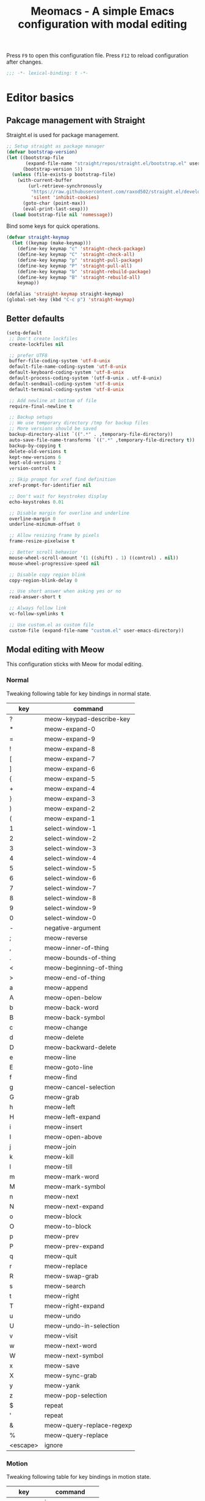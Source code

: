 #+title: Meomacs - A simple Emacs configuration with modal editing

Press =F9= to open this configuration file.
Press =F12= to reload configuration after changes.

#+begin_src emacs-lisp
  ;;; -*- lexical-binding: t -*-
#+end_src

* Editor basics

** Pakcage management with Straight

Straight.el is used for package management.

#+begin_src emacs-lisp
  ;; Setup straight as package manager
  (defvar bootstrap-version)
  (let ((bootstrap-file
         (expand-file-name "straight/repos/straight.el/bootstrap.el" user-emacs-directory))
        (bootstrap-version 5))
    (unless (file-exists-p bootstrap-file)
      (with-current-buffer
          (url-retrieve-synchronously
           "https://raw.githubusercontent.com/raxod502/straight.el/develop/install.el"
           'silent 'inhibit-cookies)
        (goto-char (point-max))
        (eval-print-last-sexp)))
    (load bootstrap-file nil 'nomessage))
#+end_src

Bind some keys for quick operations.

#+begin_src emacs-lisp
  (defvar straight-keymap
    (let ((keymap (make-keymap)))
      (define-key keymap "c" 'straight-check-package)
      (define-key keymap "C" 'straight-check-all)
      (define-key keymap "p" 'straight-pull-package)
      (define-key keymap "P" 'straight-pull-all)
      (define-key keymap "b" 'straight-rebuild-package)
      (define-key keymap "B" 'straight-rebuild-all)
      keymap))

  (defalias 'straight-keymap straight-keymap)
  (global-set-key (kbd "C-c p") 'straight-keymap)
#+end_src

** Better defaults

#+begin_src emacs-lisp
  (setq-default
   ;; Don't create lockfiles
   create-lockfiles nil

   ;; prefer UTF8
   buffer-file-coding-system 'utf-8-unix
   default-file-name-coding-system 'utf-8-unix
   default-keyboard-coding-system 'utf-8-unix
   default-process-coding-system '(utf-8-unix . utf-8-unix)
   default-sendmail-coding-system 'utf-8-unix
   default-terminal-coding-system 'utf-8-unix

   ;; Add newline at bottom of file
   require-final-newline t

   ;; Backup setups
   ;; We use temporary directory /tmp for backup files
   ;; More versions should be saved
   backup-directory-alist `((".*" . ,temporary-file-directory))
   auto-save-file-name-transforms `((".*" ,temporary-file-directory t))
   backup-by-copying t
   delete-old-versions t
   kept-new-versions 6
   kept-old-versions 2
   version-control t

   ;; Skip prompt for xref find definition
   xref-prompt-for-identifier nil

   ;; Don't wait for keystrokes display
   echo-keystrokes 0.01

   ;; Disable margin for overline and underline
   overline-margin 0
   underline-minimum-offset 0

   ;; Allow resizing frame by pixels
   frame-resize-pixelwise t

   ;; Better scroll behavior
   mouse-wheel-scroll-amount '(1 ((shift) . 1) ((control) . nil))
   mouse-wheel-progressive-speed nil

   ;; Disable copy region blink
   copy-region-blink-delay 0
 
   ;; Use short answer when asking yes or no
   read-answer-short t

   ;; Always follow link
   vc-follow-symlinks t

   ;; Use custom.el as custom file
   custom-file (expand-file-name "custom.el" user-emacs-directory))
#+end_src

** Modal editing with Meow

This configuration sticks with Meow for modal editing.

*** Normal
Tweaking following table for key bindings in normal state.

#+TBLNAME: normal-keybindings
| key      | command                   |
|----------+---------------------------|
| ?        | meow-keypad-describe-key  |
| *        | meow-expand-0             |
| =        | meow-expand-9             |
| !        | meow-expand-8             |
| [        | meow-expand-7             |
| ]        | meow-expand-6             |
| {        | meow-expand-5             |
| +        | meow-expand-4             |
| }        | meow-expand-3             |
| )        | meow-expand-2             |
| (        | meow-expand-1             |
| 1        | select-window-1           |
| 2        | select-window-2           |
| 3        | select-window-3           |
| 4        | select-window-4           |
| 5        | select-window-5           |
| 6        | select-window-6           |
| 7        | select-window-7           |
| 8        | select-window-8           |
| 9        | select-window-9           |
| 0        | select-window-0           |
| -        | negative-argument         |
| ;        | meow-reverse              |
| ,        | meow-inner-of-thing       |
| .        | meow-bounds-of-thing      |
| <        | meow-beginning-of-thing   |
| >        | meow-end-of-thing         |
| a        | meow-append               |
| A        | meow-open-below           |
| b        | meow-back-word            |
| B        | meow-back-symbol          |
| c        | meow-change               |
| d        | meow-delete               |
| D        | meow-backward-delete      |
| e        | meow-line                 |
| E        | meow-goto-line            |
| f        | meow-find                 |
| g        | meow-cancel-selection     |
| G        | meow-grab                 |
| h        | meow-left                 |
| H        | meow-left-expand          |
| i        | meow-insert               |
| I        | meow-open-above           |
| j        | meow-join                 |
| k        | meow-kill                 |
| l        | meow-till                 |
| m        | meow-mark-word            |
| M        | meow-mark-symbol          |
| n        | meow-next                 |
| N        | meow-next-expand          |
| o        | meow-block                |
| O        | meow-to-block             |
| p        | meow-prev                 |
| P        | meow-prev-expand          |
| q        | meow-quit                 |
| r        | meow-replace              |
| R        | meow-swap-grab            |
| s        | meow-search               |
| t        | meow-right                |
| T        | meow-right-expand         |
| u        | meow-undo                 |
| U        | meow-undo-in-selection    |
| v        | meow-visit                |
| w        | meow-next-word            |
| W        | meow-next-symbol          |
| x        | meow-save                 |
| X        | meow-sync-grab            |
| y        | meow-yank                 |
| z        | meow-pop-selection        |
| $        | repeat                    |
| '        | repeat                    |
| &        | meow-query-replace-regexp |
| %        | meow-query-replace        |
| <escape> | ignore                    |

*** Motion

Tweaking following table for key bindings in motion state.

#+TBLNAME: motion-keybindings
|      key | command         |
|----------+-----------------|
| <escape> | ignore          |
|        1 | select-window-1 |
|        2 | select-window-2 |
|        3 | select-window-3 |
|        4 | select-window-4 |
|        5 | select-window-5 |
|        6 | select-window-6 |
|        7 | select-window-7 |
|        8 | select-window-8 |
|        9 | select-window-9 |
|        0 | select-window-0 |

*** Leader

Tweaking following table for key bindings in leader keymap.

#+tblname: leader-keybindings
| key | command              | description |
|-----+----------------------+-------------|
| e   | eval-last-sexp       |             |
| 1   | meow-digit-argument  |             |
| 2   | meow-digit-argument  |             |
| 3   | meow-digit-argument  |             |
| 4   | meow-digit-argument  |             |
| 5   | meow-digit-argument  |             |
| 6   | meow-digit-argument  |             |
| 7   | meow-digit-argument  |             |
| 8   | meow-digit-argument  |             |
| 9   | meow-digit-argument  |             |
| 0   | meow-digit-argument  |             |
| s   | split-window-right   |             |
| -   | split-window-below   |             |
| ?   | meow-cheatsheet      |             |
| a   | dispatch: C-c a      | Addons      |
| l   | dispatch: C-c l      | Lints       |
| t   | dispatch: C-c t      | Toggles     |
| p   | dispatch: C-x p      | Projects    |
| P   | dispatch: C-c p      | Straight    |
| r   | dispatch: C-c r      | Org Roam    |
| i   | imenu                |             |
| b   | switch-to-buffer     |             |
| o   | delete-other-windows |             |
| k   | kill-current-buffer  |             |

*** Initialization

#+header: :var normal-keybindings=normal-keybindings :var motion-keybindings=motion-keybindings :var leader-keybindings=leader-keybindings
#+begin_src emacs-lisp
  (straight-use-package 'meow)

  (require 'meow)

  (let ((parse-def (lambda (x)
                     (cons (format "%s" (car x))
                           (if (string-prefix-p "dispatch:" (cadr x))
                               (string-trim (substring (cadr x) 9))
                             (intern (cadr x))))))
        (parse-remap (lambda (x) (cons (format "%s" (car x)) (format "%s%s" meow-motion-remap-prefix (car x))))))
    (apply #'meow-normal-define-key (mapcar parse-def normal-keybindings))
    (apply #'meow-motion-overwrite-define-key (mapcar parse-def motion-keybindings))
    (apply #'meow-leader-define-key (mapcar parse-def leader-keybindings))
    (apply #'meow-leader-define-key (mapcar parse-remap motion-keybindings)))

  (meow-global-mode 1)
  (meow-setup-indicator)
#+end_src

** Window management

Switch window by pressing the number showned in the mode line.

#+begin_src emacs-lisp
  (straight-use-package '(window-numbering
                          :repo "DogLooksGood/window-numbering.el"
                          :host github
                          :type git))


  (require 'window-numbering)
  (window-numbering-mode 1)

  (defun meomacs-window-numbering-modeline ()
    (concat " "
            (let ((n (window-numbering-get-number)))
              (alist-get
               n
               '((0 . "🄌")
                 (1 . "❶")
                 (2 . "❷")
                 (3 . "❸")
                 (4 . "❹")
                 (5 . "❺")
                 (6 . "❻")
                 (7 . "❼")
                 (8 . "❽")
                 (9 . "❾"))))))

  (let ((modeline-segment '(:eval (meomacs-window-numbering-modeline))))
    (unless (member modeline-segment mode-line-format)
      (setq-default mode-line-format (cons modeline-segment mode-line-format))))
#+end_src

** Workspaces management with tab-bar-mode

Use tabs for workspaces.

#+begin_src emacs-lisp
  (setq tab-bar-border nil
        tab-bar-close-button nil
        tab-bar-back-button nil
        tab-bar-new-button nil
        tab-bar-tab-name-truncated-max 10)

  (tab-bar-mode 1)
#+end_src

Add missing keybindings

#+begin_src emacs-lisp
  (global-set-key (kbd "C-x t .") 'tab-bar-rename-tab)
#+end_src
** Auto pairs with Smartparens

#+begin_src emacs-lisp
  (straight-use-package 'smartparens)

  (require 'smartparens)

  (add-hook 'prog-mode-hook 'smartparens-mode)
  (add-hook 'conf-mode-hook 'smartparens-mode)

  ;; setup for emacs-lisp
  (sp-with-modes '(emacs-lisp-mode)
    (sp-local-pair "'" nil :actions nil))
#+end_src

** Completions
*** Minibuffer completion reading with Vertico & Orderless & Marginalia

- Vertico provides a better UX for completion reading.
- Orderless provides a completion style, which allows you to search with orderless segments.
- Marginalia provides helpful messages in completion.

#+begin_src emacs-lisp
  (straight-use-package 'vertico)
  (straight-use-package 'orderless)
  (straight-use-package 'marginalia)

  (require 'vertico)
  (require 'orderless)

  (vertico-mode 1)
  (marginalia-mode 1)
#+end_src

Enable orderless for minibuffer completion.

#+begin_src emacs-lisp
  (defun meomacs--vertico-init-minibuffer ()
    (setq-local completion-styles '(basic orderless)))

  (add-hook 'minibuffer-setup-hook 'meomacs--vertico-init-minibuffer)
#+end_src

Do "delete" instead of "kill" when pressing =M-DEL=.

#+begin_src emacs-lisp
  (defun meomacs-backward-delete-sexp ()
    "Backward delete sexp.

  Used in minibuffer, replace the the default kill behavior with M-DEL."
    (interactive)
    (save-restriction
      (narrow-to-region (minibuffer-prompt-end) (point-max))
      (delete-region
       (save-mark-and-excursion
         (backward-sexp)
         (point))
       (point))))

  (define-key minibuffer-mode-map (kbd "M-DEL") #'meomacs-backward-delete-sexp)
#+end_src

*** Completion at point with Company

#+begin_src emacs-lisp
  (straight-use-package 'company)

  (autoload 'company-mode "company" nil t)

  (add-hook 'prog-mode-hook 'company-mode)
  (add-hook 'conf-mode-hook 'company-mode)
#+end_src

A setup for vim-like behavior.  Completion will popup automatically, =SPC= and =RET= will do insertion even though the popup is available.

| action                    | key |
|---------------------------+-----|
| completion at point       | TAB |
| previous candidate        | C-p |
| next candidate            | C-n |
| next template placeholder | RET |

#+begin_src emacs-lisp
  (with-eval-after-load "company"
    (require 'company-tng)

    (add-hook 'company-mode-hook 'company-tng-mode)

    (define-key company-active-map [tab] 'company-complete-common-or-cycle)
    (define-key company-active-map (kbd "TAB") 'company-complete-common-or-cycle)
    (define-key company-active-map (kbd "C-n") 'company-select-next)
    (define-key company-active-map (kbd "C-p") 'company-select-previous)

    ;; Free SPC and RET, popup will no longer interrupt typing.
    (define-key company-active-map [escape] nil)
    (define-key company-active-map [return] nil)
    (define-key company-active-map (kbd "RET") nil)
    (define-key company-active-map (kbd "SPC") nil))
#+end_src

** Templating with yasnippet
Expand template with =TAB=. Jump between the placeholders with =TAB= and =S-TAB=.

#+begin_src emacs-lisp
  (straight-use-package 'yasnippet)
  (straight-use-package 'yasnippet-snippets)

  (require 'yasnippet)

  (yas-global-mode 1)
#+end_src
** Git integration with magit & diff-hl & smerge

To manage the git repository, use builtin package ~vc~.

#+begin_src emacs-lisp
  (straight-use-package 'magit)
  (straight-use-package 'diff-hl)
  (straight-use-package 'smerge-mode)

  (autoload 'magit "magit" nil t)
  (autoload 'diff-hl-mode "diff-hl" nil t)
  (autoload 'diff-hl-dired-mode "diff-hl-dired" nil t)
  (autoload 'smerge-mode "smerge-mode" nil t)
#+end_src

Enable diff-hl in based on major modes.

#+begin_src emacs-lisp
  (add-hook 'dired-mode-hook 'diff-hl-dired-mode)
  (add-hook 'prog-mode-hook 'diff-hl-mode)
  (add-hook 'conf-mode-hook 'diff-hl-mode)
#+end_src

Enable smerge mode after ~find-file~.

#+begin_src emacs-lisp
  (add-hook 'find-file-hook 'smerge-mode)
#+end_src

** Project management with project.el

To find files/buffers and apply commands on project, use builtin package ~project~.

#+begin_src emacs-lisp
  (setq project-switch-commands '((project-find-file "Find file")
                                  (project-find-regexp "Find regexp")
                                  (project-dired "Dired")
                                  (project-eshell "Eshell")
                                  (shell "Shell")
                                  (magit "Magit")))

  (with-eval-after-load "project"
    (define-key project-prefix-map "s" 'shell)
    (define-key project-prefix-map "m" 'magit))
#+end_src

** Searching with rg
#+begin_src emacs-lisp
  (straight-use-package 'rg)

  (autoload 'rg-project "wgrep" nil t)
  (autoload 'rg-project "rg" nil t)

  (with-eval-after-load "wgrep"
    (define-key wgrep-mode-map (kbd "C-c C-c") #'wgrep-finish-edit))

  (define-key project-prefix-map "r" 'rg-project)
#+end_src

* Look & Feel
** Disabling some components
#+begin_src emacs-lisp
  (tool-bar-mode -1)
  (scroll-bar-mode -1)
  (menu-bar-mode -1)
#+end_src

** Themes
#+name: themes
- [X] modus-operandi
- [X] modus-vivendi
- [ ] deeper-blue

Create a command ~meomacs-next-theme~ at =C-c t t= to switch themes between listed above.

#+header: :var themes=themes
#+begin_src emacs-lisp
  (require 'cl-lib)

  (defvar meomacs-themes nil
    "Themes to use.")

  (setq meomacs-themes
        (thread-last
          themes
          (mapcar 'car)
          (cl-remove-if-not (lambda (s) (string-prefix-p "[X] " s)))
          (mapcar (lambda (s) (intern (substring s 4))))))

  (defun meomacs-next-theme ()
    (interactive)
    (mapc 'disable-theme custom-enabled-themes)
    (when meomacs-themes
      (message "Load theme: %s" (car meomacs-themes))
      (load-theme (car meomacs-themes) t)
      (setq meomacs-themes (append (cdr meomacs-themes) (list (car meomacs-themes))))))

  (global-set-key (kbd "C-c t t") 'meomacs-next-theme)

  (unless custom-enabled-themes
    (meomacs-next-theme))
#+end_src

** Fonts

*** Font resizing
Increasing/decreasing font size with =M-+= / =M--=.

#+begin_src emacs-lisp
  (require 'cl-lib)

  (defvar meomacs-font-size 11
    "Current font size.")

  (defvar meomacs-resize-font-sizes
    '(10 11 12 13 14 15 16)
    "Font sizes for resizing.")

  (defun meomacs-increase-font-size ()
    (interactive)
    (if-let ((size (cl-find-if (lambda (s)
                                 (> s meomacs-font-size))
                               meomacs-resize-font-sizes)))
        (progn (setq meomacs-font-size size)
               (meomacs-load-base-font)
               (meomacs-load-face-font)
               (meomacs-load-ext-font)
               (message "Font size: %s" size))
      (message "Using biggest font size.")))

  (defun meomacs-decrease-font-size ()
    (interactive)
    (if-let ((size (cl-find-if (lambda (s)
                                 (< s meomacs-font-size))
                               (reverse meomacs-resize-font-sizes))))
        (progn (setq meomacs-font-size size)
               (meomacs-load-base-font)
               (meomacs-load-face-font)
               (meomacs-load-ext-font)
               (message "Font size: %s" size))
      (message "Using smallest font size.")))

  (global-set-key (kbd "M-+") 'meomacs-increase-font-size)
  (global-set-key (kbd "M--") 'meomacs-decrease-font-size)
#+end_src

*** Font Families
#+tblname: fonts
| key      | font                    | where to apply                        |
|----------+-------------------------+---------------------------------------|
| default  | MesloLGM Nerd Font Mono | default font for ascii characters     |
| unicode  | LXGW WenKai             | default font for non-ascii characters |
| modeline | MesloLGL Nerd Font Mono | modeline                              |
| fixed    | Sarasa Mono SC          | code blocks and tables in markups     |
| variable | ETBembo                 | texts in markups                      |

#+header: :var fonts=fonts
#+begin_src emacs-lisp
    (defun meomacs--get-font-family (key)
      (car (alist-get key fonts nil nil #'string-equal)))

    (defun meomacs--get-font-spec (key)
      (format "%s-%d"
              (meomacs--get-font-family key)
              meomacs-font-size))

    (defun meomacs-load-base-font ()
      "Load the default font for ascii characters."
      (let* ((font-spec (meomacs--get-font-spec "default")))
        (set-frame-parameter nil 'font font-spec)
        (add-to-list 'default-frame-alist (cons 'font font-spec))))

    (defun meomacs-load-face-font ()
      "Load fonts used in faces."
      (let ((modeline-font-spec (meomacs--get-font-spec "modeline"))
            (variable-font-spec (meomacs--get-font-spec "variable"))
            (fixed-font-spec (meomacs--get-font-spec "fixed")))
        (set-face-attribute 'variable-pitch nil :font variable-font-spec :height 1.1)
        (set-face-attribute 'fixed-pitch nil :font fixed-font-spec)
        (set-face-attribute 'fixed-pitch-serif nil :font fixed-font-spec)
        (set-face-attribute 'mode-line nil :font modeline-font-spec)
        (set-face-attribute 'mode-line-inactive nil :font modeline-font-spec)))

    (defun meomacs-load-ext-font ()
      "Load fonts used for non-ascii characters."
      (let ((font (frame-parameter nil 'font))
            (font-spec (font-spec :family (meomacs--get-font-family "unicode"))))
        (dolist (charset '(kana han hangul cjk-misc bopomofo symbol))
          (set-fontset-font font charset font-spec))))

    ;; Only have font setup in GUI
    (when window-system
      (meomacs-load-base-font)
      (meomacs-load-face-font)
      (meomacs-load-ext-font)

      ;; Setup faces after creating new frame
      (add-hook 'after-make-frame-functions
                (lambda ()
                  (meomacs-load-face-font)
                  (meomacs-load-ext-font))))
#+end_src

* Writing
** Org
*** Toggle markup visibility with visible mode
#+begin_src emacs-lisp
  (with-eval-after-load "org"
    (define-key org-mode-map (kbd "C-c t v") 'visible-mode))
#+end_src
*** Org Roam
#+begin_src emacs-lisp
  (straight-use-package 'org-roam)

  (setq org-roam-directory (expand-file-name "~/Org"))

  (defvar org-roam-keymap
    (let ((keymap (make-keymap)))
      (define-key keymap "l" 'org-roam-buffer-toggle)
      (define-key keymap "f" 'org-roam-node-find)
      (define-key keymap "g" 'org-roam-graph)
      (define-key keymap "i" 'org-roam-node-insert)
      (define-key keymap "c" 'org-roam-capture)
      (define-key keymap "s" 'org-roam-db-sync)
      keymap))

  (defalias 'org-roam-keymap org-roam-keymap)

  (global-set-key (kbd "C-c r") 'org-roam-keymap)

  (with-eval-after-load "org-roam"
    (org-roam-setup))
#+end_src

*** Good old template shortcut

#+begin_src emacs-lisp
  (with-eval-after-load "org"
    (require 'org-tempo))
#+end_src

*** Using variable pitch font

Enable ~variable-pitch-mode~.

#+begin_src emacs-lisp
  (add-hook 'org-mode-hook 'variable-pitch-mode)

  (with-eval-after-load "org"
    ;; Use fixed pitch for table and code
    (custom-set-faces
     '(org-table ((t :inherit 'fixed-pitch)))
     '(org-code ((t :inherit 'fixed-pitch)))
     '(org-block ((t :inherit 'fixed-pitch)))
     '(org-checkbox ((t :inherit 'fixed-pitch :background nil :box nil)))
     '(org-latex-and-related ((t (:inherit 'fixed-pitch))))))
#+end_src

*** Better structure indication with org-visual-outline

~org-visual-outline~ provides a better visual feedback for document structure.

#+begin_src emacs-lisp
  (straight-use-package '(org-visual-outline
                          :repo "legalnonsense/org-visual-outline"
                          :host github
                          :type git))

  (custom-set-faces
   '(org-visual-indent-pipe-face ((t :foreground "gray50" :background "gray50" :height .1)))
   '(org-visual-indent-blank-pipe-face ((t :foreground nil :background nil :height .1))))

  (autoload 'org-visual-indent-mode "org-visual-indent")

  (add-hook 'org-mode-hook 'org-visual-indent-mode)
#+end_src

*** Ricing markups

#+begin_src emacs-lisp
  (defun meomacs--org-prettify-symbols ()
    (setq-local prettify-symbols-alist
                '(("#+begin_src" . "»")
                  ("#+end_src" . "«")
                  ("#+begin_example" . "»")
                  ("#+end_example" . "«")
                  ("#+begin_quote" . "‟")
                  ("#+end_quote" . "‟")
                  ("[X]" . "☑")
                  ("[ ]" . "☐")))
    (prettify-symbols-mode 1))

  (add-hook 'org-mode-hook 'meomacs--org-prettify-symbols)

  (setq org-hide-emphasis-markers t)

  (with-eval-after-load "org"
    (add-to-list 'org-emphasis-alist '("=" (:box (:line-width -2 :color "gray50" :style released-button) :inherit org-verbatim))))
#+end_src
* Programming
** Linting with Flymake

#+begin_src emacs-lisp
  (straight-use-package 'flymake)

  (autoload #'flymake-mode "flymake" nil t)

  (with-eval-after-load "flymake"
    (define-key flymake-mode-map (kbd "C-c l l") 'flymake-show-diagnostics-buffer)
    (define-key flymake-mode-map (kbd "C-c l n") 'flymake-goto-next-error)
    (define-key flymake-mode-map (kbd "C-c l p") 'flymake-goto-prev-error))
#+end_src

** LSP with Eglot

Use eglot as LSP client.

#+begin_src emacs-lisp
  (straight-use-package 'eglot)

  (autoload 'eglot-ensure "eglot")
  (autoload 'eglot "eglot" nil t)

  (setq eglot-connect-timeout 300)
#+end_src
** Clojure

*** clojure-mode

Use clojure-mode for basic syntax support.

#+begin_src emacs-lisp
  (straight-use-package 'clojure-mode)
#+end_src

*** Cider for REPL connection

#+begin_src emacs-lisp
  (straight-use-package 'cider)

  (autoload 'cider-jack-in "cider" nil t)
#+end_src
* Addons
** Input method with emacs-rime

~librime~ is required for this feature.

~emacs-rime~ is the frontend of rime built with emacs input method API.

#+begin_src emacs-lisp
  (straight-use-package 'rime)

  (setq default-input-method "rime")
#+end_src

Disable input method in non-insert state.

#+begin_src emacs-lisp
  (setq rime-disable-predicates '(meow-normal-mode-p
                                  meow-keypad-mode-p
                                  meow-motion-mode-p
                                  meow-beacon-mode-p))
#+end_src

Auto switch to inline ascii state when after a space after a non-ascii character.

#+begin_src emacs-lisp
  (setq rime-inline-predicates '(rime-predicate-space-after-cc-p))
#+end_src

** Telegram client with Telega

~telegram-libtd~ is required for this feature.

Use Telega as Telegram client.

#+begin_src emacs-lisp
  (straight-use-package 'telega)

  (autoload 'telega "telega" nil t)

  (global-set-key (kbd "C-c a t") 'telega)
#+end_src

** Password management with pass

Manage password with pass

Adding following to ~$HOME/.gnupg/gpg-agent.conf~.
#+begin_example
allow-emacs-pinentry
allow-loopback-pinentry
#+end_example

Open pass menu with =C-c a p=.

#+begin_src emacs-lisp
  (straight-use-package 'pass)
  (straight-use-package 'pinentry)

  (setq pass-username-fallback-on-filename t
        pass-show-keybindings nil)

  (autoload #'pass "pass" nil t)

  (global-set-key (kbd "C-c a p") 'pass)

  (with-eval-after-load "pass"
    (pinentry-start))
#+end_src

